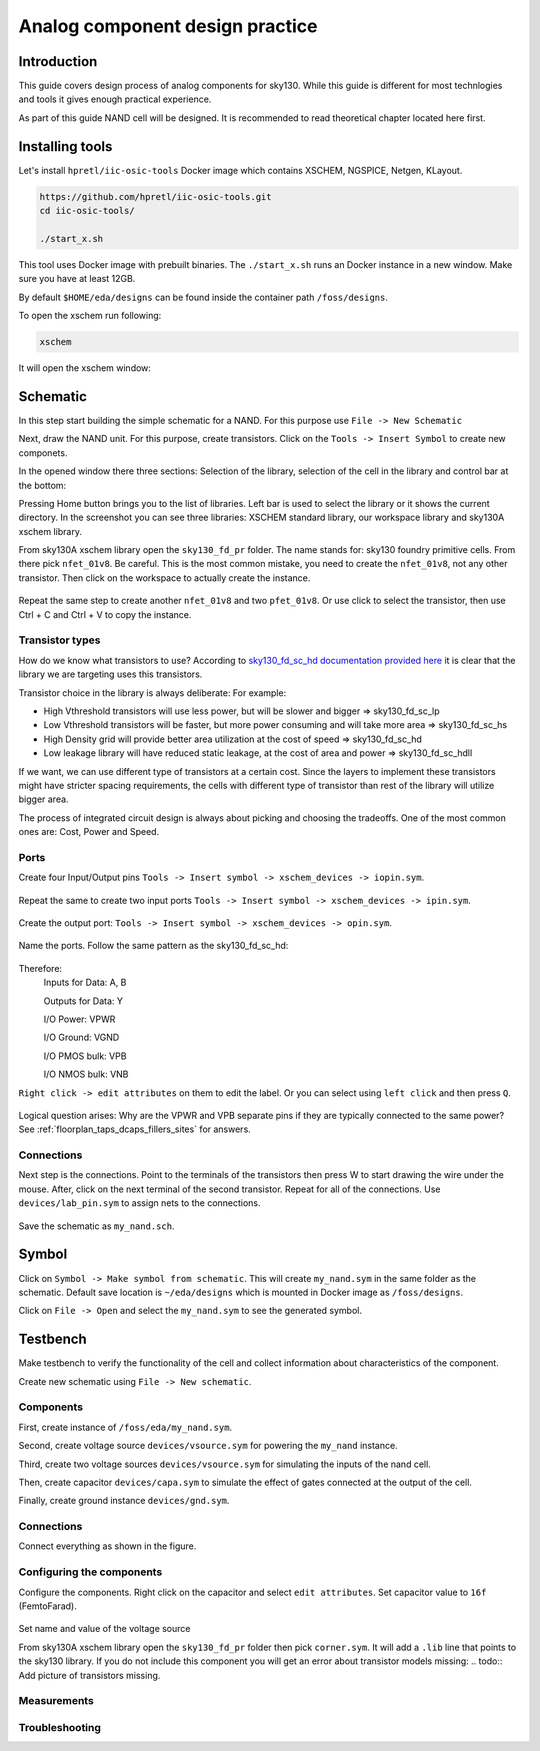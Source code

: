 Analog component design practice
--------------------------------------------------------------------------------
Introduction
^^^^^^^^^^^^^^^
This guide covers design process of analog components for sky130.
While this guide is different for most technlogies and tools it gives enough practical experience.

As part of this guide NAND cell will be designed. It is recommended to read theoretical chapter located here first.

.. todo:: Add link to theoretical

Installing tools
^^^^^^^^^^^^^^^
Let's install ``hpretl/iic-osic-tools`` Docker image which contains XSCHEM, NGSPICE, Netgen, KLayout.

.. code-block:: shell

    https://github.com/hpretl/iic-osic-tools.git
    cd iic-osic-tools/

    ./start_x.sh

This tool uses Docker image with prebuilt binaries. The ``./start_x.sh`` runs an Docker instance in a new window.
Make sure you have at least 12GB.

By default ``$HOME/eda/designs`` can be found inside the container path ``/foss/designs``.

To open the xschem run following:

.. code-block:: shell

    xschem

It will open the xschem window:

.. image:: ../_static/analog_flow/xschem_window.png

Schematic
^^^^^^^^^^^^^^^^^^^^^^^^^^^^^^^

In this step start building the simple schematic for a NAND. For this purpose use ``File -> New Schematic``

.. image:: ../_static/analog_flow/new_schematic.png

Next, draw the NAND unit. For this purpose, create transistors.
Click on the ``Tools -> Insert Symbol`` to create new componets.

.. image::  ../_static/analog_flow/tools_insert.png

In the opened window there three sections: Selection of the library, selection of the cell in the library and control bar at the bottom:

.. image::  ../_static/analog_flow/choose_symbol_window.png

Pressing Home button brings you to the list of libraries.
Left bar is used to select the library or it shows the current directory.
In the screenshot you can see three libraries: XSCHEM standard library, our workspace library and sky130A xschem library.

From sky130A xschem library open the ``sky130_fd_pr`` folder. The name stands for: sky130 foundry primitive cells.
From there pick ``nfet_01v8``.
Be careful. This is the most common mistake, you need to create the ``nfet_01v8``, not any other transistor.
Then click on the workspace to actually create the instance.

.. figure:: ../_static/analog_flow/nfet_01v8.png

Repeat the same step to create another ``nfet_01v8`` and two ``pfet_01v8``.
Or use click to select the transistor, then use Ctrl + C and Ctrl + V to copy the instance.

.. figure:: ../_static/analog_flow/4_transistors_schematic.png

Transistor types
"""""""""""""""""""""""""""""""""""""""
How do we know what transistors to use?
According to `sky130_fd_sc_hd documentation provided here <https://skywater-pdk.readthedocs.io/en/main/contents/libraries/foundry-provided.html>`_
it is clear that the library we are targeting uses this transistors.

Transistor choice in the library is always deliberate:
For example:

* High Vthreshold transistors will use less power, but will be slower and bigger => sky130_fd_sc_lp
* Low Vthreshold transistors will be faster, but more power consuming and will take more area => sky130_fd_sc_hs
* High Density grid will provide better area utilization at the cost of speed => sky130_fd_sc_hd
* Low leakage library will have reduced static leakage, at the cost of area and power  => sky130_fd_sc_hdll

If we want, we can use different type of transistors at a certain cost.
Since the layers to implement these transistors might have stricter spacing requirements,
the cells with different type of transistor than rest of the library will utilize bigger area.

The process of integrated circuit design is always about picking and choosing the tradeoffs.
One of the most common ones are: Cost, Power and Speed.

Ports
"""""""""""""""""""""""""""""""""""""""

Create four Input/Output pins ``Tools -> Insert symbol -> xschem_devices -> iopin.sym``.

.. figure:: ../_static/analog_flow/my_nand_iopin.png

Repeat the same to create two input ports ``Tools -> Insert symbol -> xschem_devices -> ipin.sym``.

.. figure:: ../_static/analog_flow/my_nand_ipin.png

Create the output port: ``Tools -> Insert symbol -> xschem_devices -> opin.sym``.

.. figure:: ../_static/analog_flow/my_nand_opin.png

Name the ports. Follow the same pattern as the sky130_fd_sc_hd:

.. figure:: ../_static/analog_flow/nand2_spice.png

Therefore:
   Inputs for Data: A, B  

   Outputs for Data: Y  


   I/O Power: VPWR  

   I/O Ground: VGND  

   I/O PMOS bulk: VPB  

   I/O NMOS bulk: VNB  


``Right click -> edit attributes`` on them to edit the label. Or you can select using ``left click`` and then press ``Q``.

.. figure:: ../_static/analog_flow/my_nand_ports.png

Logical question arises: Why are the VPWR and VPB separate pins if they are typically connected to the same power?
See :ref:`floorplan_taps_dcaps_fillers_sites` for answers.

Connections
"""""""""""""""""""""""""""""""""""""""

Next step is the connections.
Point to the terminals of the transistors then press W to start drawing the wire under the mouse.
After, click on the next terminal of the second transistor. Repeat for all of the connections.
Use ``devices/lab_pin.sym`` to assign nets to the connections.

.. figure:: ../_static/analog_flow/my_nand_connections.png

Save the schematic as ``my_nand.sch``.

.. todo:: Upload and link the schematic

Symbol
^^^^^^^^^^^^^^^^^^^^^^^^^^^^^^^
Click on ``Symbol -> Make symbol from schematic``. This will create ``my_nand.sym`` in the same folder as the schematic.
Default save location is ``~/eda/designs`` which is mounted in Docker image as ``/foss/designs``.


Click on ``File -> Open`` and select the ``my_nand.sym`` to see the generated symbol.

.. figure:: ../_static/analog_flow/my_nand.sym.png

.. todo:: Upload and link the symbol

Testbench
^^^^^^^^^^^^^^^^^^^^^^^^^^^^^^^
Make testbench to verify the functionality of the cell and collect information about characteristics of the component.

Create new schematic using ``File -> New schematic``.

Components
"""""""""""""""""""""""""""""""""""""""

First, create instance of ``/foss/eda/my_nand.sym``.

Second, create voltage source ``devices/vsource.sym`` for powering the ``my_nand`` instance. 

Third, create two voltage sources ``devices/vsource.sym`` for simulating the inputs of the nand cell.

Then, create capacitor ``devices/capa.sym`` to simulate the effect of gates connected at the output of the cell.

Finally, create ground instance ``devices/gnd.sym``.

.. figure:: ../_static/analog_flow/my_nand_tb_components.png

Connections
"""""""""""""""""""""""""""""""""""""""
Connect everything as shown in the figure.

.. figure:: ../_static/analog_flow/my_nand_tb_connections.png


Configuring the components
"""""""""""""""""""""""""""""""""""""""
Configure the components.
Right click on the capacitor and select ``edit attributes``. Set capacitor value to ``16f`` (FemtoFarad).

.. figure:: ../_static/analog_flow/my_nand_cap_load.png

Set name and value of the voltage source


.. todo:: Corners
.. todo:: Temperatures
.. todo:: params
.. todo:: VDD
.. todo:: VA
.. todo:: VB


From sky130A xschem library open the ``sky130_fd_pr`` folder then pick ``corner.sym``.
It will add a ``.lib`` line that points to the sky130 library. If you do not include this component you will get an error about transistor models missing:
.. todo:: Add picture of transistors missing.


.. todo:: Upload and link the testbench


Measurements
"""""""""""""""""""""""""""""""""""""""
.. todo:: Add measurements

Troubleshooting
"""""""""""""""""""""""""""""""""""""""
.. todo:: Add troubleshooting PDK issues
.. todo:: Add troubleshooting Symbol path issues

.. todo:: Add XSCHEM building the Testbench half
.. todo:: Add XSCHEM netlisting half
.. todo:: Add XSCHEM simulation half
.. todo:: Add XSCHEM making sure the saved files reference right symbols half

.. todo:: Add opening the KLayout quarter
.. todo:: Add copying the cell
.. todo:: Add removing everything but the power rails and NWELL/PSDM/NSDM
.. todo:: Add drawing new shapes.
.. todo:: Add the final result

.. todo:: Common question about sky130A vs sky130B